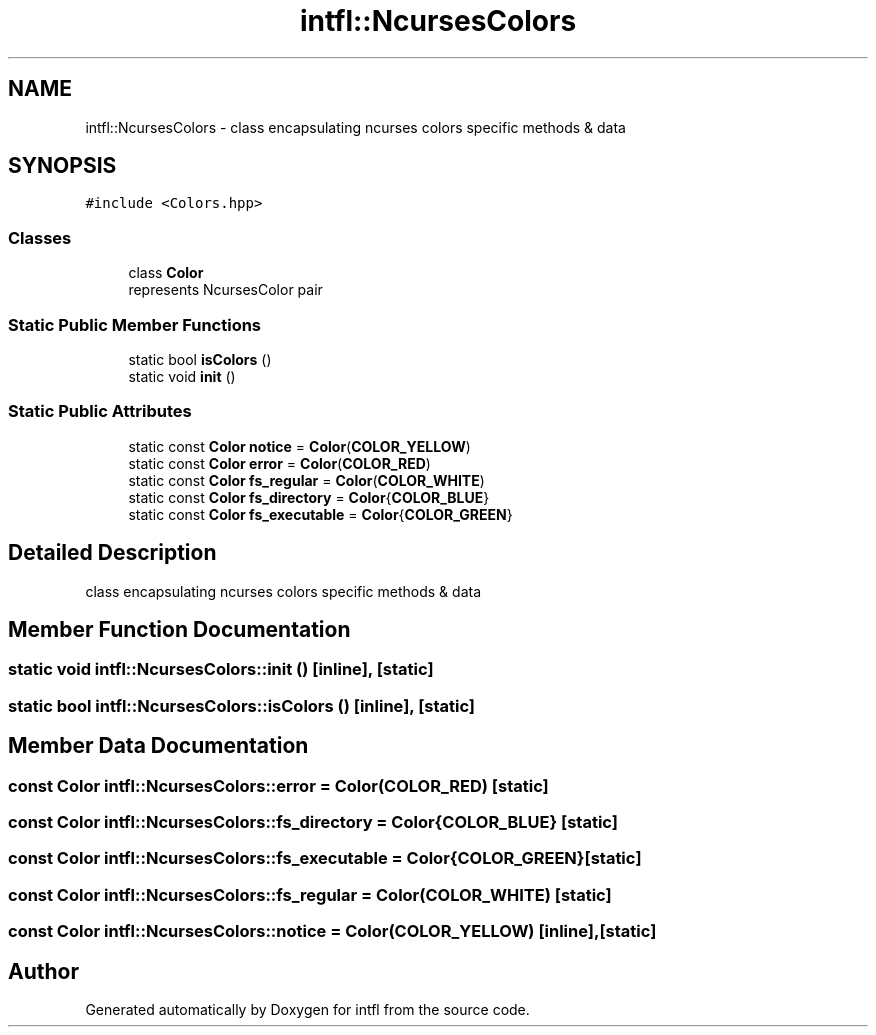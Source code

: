 .TH "intfl::NcursesColors" 3 "Mon Aug 18 2025" "intfl" \" -*- nroff -*-
.ad l
.nh
.SH NAME
intfl::NcursesColors \- class encapsulating ncurses colors specific methods & data  

.SH SYNOPSIS
.br
.PP
.PP
\fC#include <Colors\&.hpp>\fP
.SS "Classes"

.in +1c
.ti -1c
.RI "class \fBColor\fP"
.br
.RI "represents NcursesColor pair "
.in -1c
.SS "Static Public Member Functions"

.in +1c
.ti -1c
.RI "static bool \fBisColors\fP ()"
.br
.ti -1c
.RI "static void \fBinit\fP ()"
.br
.in -1c
.SS "Static Public Attributes"

.in +1c
.ti -1c
.RI "static const \fBColor\fP \fBnotice\fP = \fBColor\fP(\fBCOLOR_YELLOW\fP)"
.br
.ti -1c
.RI "static const \fBColor\fP \fBerror\fP = \fBColor\fP(\fBCOLOR_RED\fP)"
.br
.ti -1c
.RI "static const \fBColor\fP \fBfs_regular\fP = \fBColor\fP(\fBCOLOR_WHITE\fP)"
.br
.ti -1c
.RI "static const \fBColor\fP \fBfs_directory\fP = \fBColor\fP{\fBCOLOR_BLUE\fP}"
.br
.ti -1c
.RI "static const \fBColor\fP \fBfs_executable\fP = \fBColor\fP{\fBCOLOR_GREEN\fP}"
.br
.in -1c
.SH "Detailed Description"
.PP 
class encapsulating ncurses colors specific methods & data 
.SH "Member Function Documentation"
.PP 
.SS "static void intfl::NcursesColors::init ()\fC [inline]\fP, \fC [static]\fP"

.SS "static bool intfl::NcursesColors::isColors ()\fC [inline]\fP, \fC [static]\fP"

.SH "Member Data Documentation"
.PP 
.SS "const \fBColor\fP intfl::NcursesColors::error = \fBColor\fP(\fBCOLOR_RED\fP)\fC [static]\fP"

.SS "const \fBColor\fP intfl::NcursesColors::fs_directory = \fBColor\fP{\fBCOLOR_BLUE\fP}\fC [static]\fP"

.SS "const \fBColor\fP intfl::NcursesColors::fs_executable = \fBColor\fP{\fBCOLOR_GREEN\fP}\fC [static]\fP"

.SS "const \fBColor\fP intfl::NcursesColors::fs_regular = \fBColor\fP(\fBCOLOR_WHITE\fP)\fC [static]\fP"

.SS "const \fBColor\fP intfl::NcursesColors::notice = \fBColor\fP(\fBCOLOR_YELLOW\fP)\fC [inline]\fP, \fC [static]\fP"


.SH "Author"
.PP 
Generated automatically by Doxygen for intfl from the source code\&.
